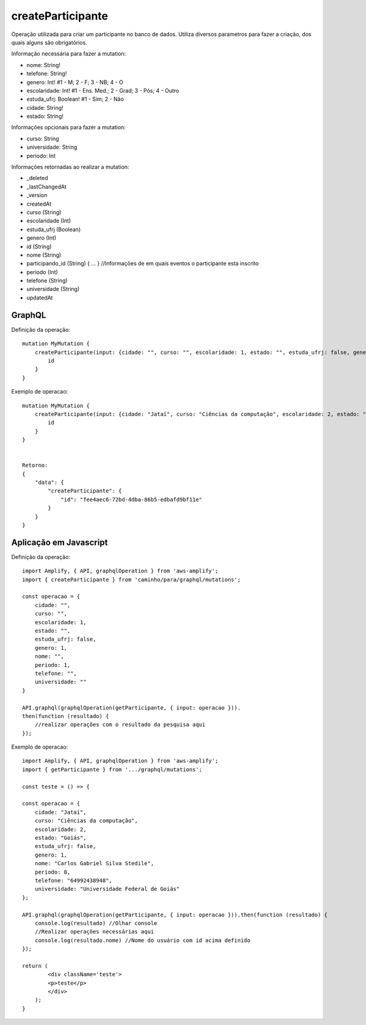 createParticipante
===============

Operação utilizada para criar um participante no banco de dados.
Utiliza diversos parametros para fazer a criação, dos quais alguns são obrigatórios.

Informação necessária para fazer a mutation:

- nome: String!
- telefone: String!
- genero: Int!              #1 - M; 2 - F; 3 - NB; 4 - O
- escolaridade: Int!        #1 - Ens. Med.; 2 - Grad; 3 - Pós; 4 - Outro
- estuda_ufrj: Boolean!     #1 - Sim; 2 - Não
- cidade: String!
- estado: String!

Informações opcionais para fazer a mutation:

- curso: String
- universidade: String
- periodo: Int

Informações retornadas ao realizar a mutation:

- _deleted
- _lastChangedAt
- _version
- createdAt
- curso (String)
- escolaridade (Int)
- estuda_ufrj (Boolean)
- genero (Int)
- id (String)
- nome (String)
- participando_id (String) { ... } //Informações de em quais eventos o participante esta inscrito
- periodo (Int)
- telefone (String)
- universidade (String)
- updatedAt


***********************
GraphQL
***********************
Definição da operação:

::

    mutation MyMutation {
        createParticipante(input: {cidade: "", curso: "", escolaridade: 1, estado: "", estuda_ufrj: false, genero: 1, nome: "", periodo: 1, telefone: "", universidade: ""}) {
            id
        }
    }

Exemplo de operacao:

::

    mutation MyMutation {
        createParticipante(input: {cidade: "Jataí", curso: "Ciências da computação", escolaridade: 2, estado: "Goiás", estuda_ufrj: false, genero: 1, nome: "Carlos Gabriel Silva Stedilee", periodo: 8, telefone: "64992438948", universidade: "Universidade Federal de Goiás"}) {
            id
        }
    }


    Retorno:
    {
        "data": {
            "createParticipante": {
                "id": "fee4aec6-72bd-4dba-86b5-edbafd9bf11e"
            }
        }
    }

***********************
Aplicação em Javascript
***********************
Definição da operação:

::

    import Amplify, { API, graphqlOperation } from 'aws-amplify';
    import { createParticipante } from 'caminho/para/graphql/mutations';

    const operacao = {
        cidade: "",
        curso: "",
        escolaridade: 1,
        estado: "", 
        estuda_ufrj: false,
        genero: 1,
        nome: "",
        periodo: 1,
        telefone: "",
        universidade: ""
    }
    
    API.graphql(graphqlOperation(getParticipante, { input: operacao })).
    then(function (resultado) {
        //realizar operações com o resultado da pesquisa aqui
    });

Exemplo de operacao:

::

    import Amplify, { API, graphqlOperation } from 'aws-amplify';
    import { getParticipante } from '.../graphql/mutations';

    const teste = () => {

    const operacao = {
        cidade: "Jataí",
        curso: "Ciências da computação",
        escolaridade: 2,
        estado: "Goiás",
        estuda_ufrj: false,
        genero: 1,
        nome: "Carlos Gabriel Silva Stedile",
        periodo: 8, 
        telefone: "64992438948",
        universidade: "Universidade Federal de Goiás"
    };

    API.graphql(graphqlOperation(getParticipante, { input: operacao })).then(function (resultado) {
        console.log(resultado) //Olhar console
        //Realizar operações necessárias aqui
        console.log(resultado.nome) //Nome do usuário com id acima definido
    });

    return (
            <div className='teste'>
            <p>teste</p>
            </div>
        );
    }